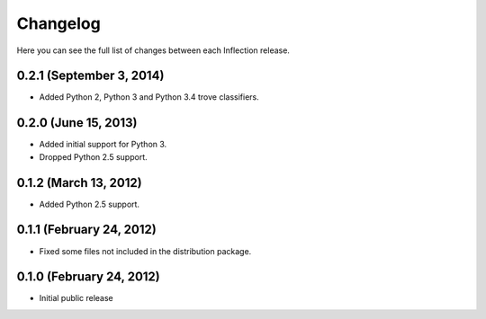 Changelog
---------

Here you can see the full list of changes between each Inflection release.

0.2.1 (September 3, 2014)
+++++++++++++++++++++++++

- Added Python 2, Python 3 and Python 3.4 trove classifiers.

0.2.0 (June 15, 2013)
+++++++++++++++++++++

- Added initial support for Python 3.
- Dropped Python 2.5 support.

0.1.2 (March 13, 2012)
++++++++++++++++++++++

- Added Python 2.5 support.

0.1.1 (February 24, 2012)
+++++++++++++++++++++++++

- Fixed some files not included in the distribution package.

0.1.0 (February 24, 2012)
+++++++++++++++++++++++++

- Initial public release
